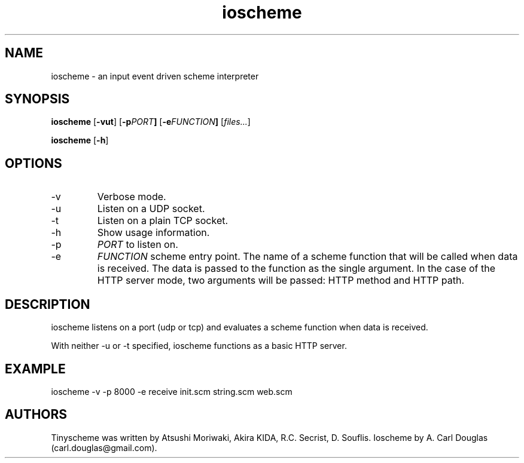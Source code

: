 .\" groff -man -Tascii ioscheme.1 | less
.TH ioscheme 1 
.SH "NAME"
ioscheme \- an input event driven scheme interpreter
.SH "SYNOPSIS"
.B ioscheme
.RB [  -vut  ]
.RB [  -p  \fIPORT\fR  ]
.RB [  -e  \fIFUNCTION\fR  ]
.RI [  files...  ]
.PP
.B ioscheme
.RB [ -h ]
.SH "OPTIONS"
.IP -v
Verbose mode.
.IP -u
Listen on a UDP socket. 
.IP -t
Listen on a plain TCP socket. 
.IP -h
Show usage information.
.IP -p
.I
PORT
to listen on.
.IP -e
.I
FUNCTION
scheme entry point. The name of a scheme function 
that will be called when data is received.
The data is passed to the function as the single argument.
In the case of the HTTP server mode, two arguments will be passed:
HTTP method and HTTP path.
.SH DESCRIPTION
ioscheme listens on a port (udp or tcp) and evaluates a 
scheme function when data is received.
.PP
With neither -u or -t specified, ioscheme functions
as a basic HTTP server.
.PP
.SH EXAMPLE
ioscheme -v -p 8000 -e receive init.scm string.scm web.scm
.SH "AUTHORS"
Tinyscheme was written by Atsushi Moriwaki, Akira KIDA, R.C. Secrist, D. Souflis.
Ioscheme by A. Carl Douglas (carl.douglas@gmail.com).

